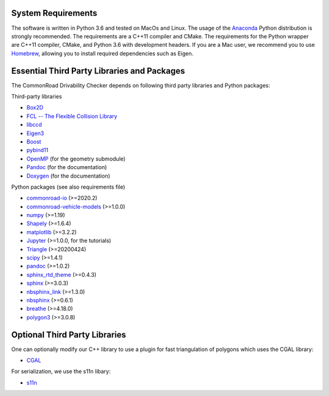 .. _dependencies:

System Requirements
-------------------

The software is written in Python 3.6 and tested on MacOs and Linux. The usage of the Anaconda_ Python distribution is strongly recommended. The requirements are a C++11 compiler and CMake. The requirements for the Python wrapper are C++11 compiler, CMake, and Python 3.6 with development headers. If you are a Mac user, we recommend you to use Homebrew_, allowing you to install required dependencies such as Eigen. 

.. _Anaconda: http://www.anaconda.com/download/#download
.. _Homebrew: https://brew.sh


Essential Third Party Libraries and Packages
--------------------------------------------

The CommonRoad Drivability Checker depends on following third party libraries and Python packages:

Third-party libraries

* `Box2D <https://github.com/erincatto/box2d>`_
* `FCL -- The Flexible Collision Library <https://github.com/flexible-collision-library/fcl>`_
* `libccd <https://github.com/danfis/libccd>`_
* `Eigen3 <https://eigen.tuxfamily.org/dox/>`_ 
* `Boost <https://www.boost.org/>`_
* `pybind11 <https://github.com/pybind/pybind11>`_
* `OpenMP <https://github.com/OpenMP>`_ (for the geometry submodule)
* `Pandoc <https://pandoc.org>`_ (for the documentation)
* `Doxygen <http://www.doxygen.nl>`_ (for the documentation)

Python packages (see also requirements file)

* `commonroad-io <https://pypi.org/project/commonroad-io/>`_ (>=2020.2)
* `commonroad-vehicle-models <https://pypi.org/project/commonroad-vehicle-models/>`_ (>=1.0.0)
* `numpy <https://pypi.org/project/numpy/>`_ (>=1.19)
* `Shapely <https://pypi.org/project/Shapely/>`_ (>=1.6.4)
* `matplotlib <https://pypi.org/project/matplotlib/>`_ (>=3.2.2)
* `Jupyter <https://pypi.org/project/jupyter/>`_ (>=1.0.0, for the tutorials)
* `Triangle <https://pypi.org/project/triangle/>`_ (>=20200424)
* `scipy <https://pypi.org/project/scipy/>`_ (>=1.4.1)
* `pandoc <https://pypi.org/project/pandoc/>`_ (>=1.0.2)
* `sphinx_rtd_theme <https://pypi.org/project/sphinx-rtd-theme/>`_ (>=0.4.3)
* `sphinx <https://pypi.org/project/Sphinx/>`_ (>=3.0.3)
* `nbsphinx_link <https://pypi.org/project/nbsphinx-link/>`_ (>=1.3.0)
* `nbsphinx <https://pypi.org/project/nbsphinx/>`_ (>=0.6.1)
* `breathe <https://pypi.org/project/breathe/>`_ (>=4.18.0)
* `polygon3 <https://pypi.org/project/Polygon/>`_ (>=3.0.8)


Optional Third Party Libraries
------------------------------

One can optionally modify our C++ library to use a plugin for fast triangulation of polygons which uses the CGAL library:

* `CGAL <https://github.com/CGAL/cgal>`_ 

For serialization, we use the s11n libary:

* `s11n <http://www.s11n.net/>`_


